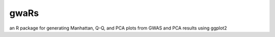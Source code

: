 gwaRs
=============

an R package for generating Manhattan, Q-Q, and PCA plots from GWAS and PCA results using ggplot2
